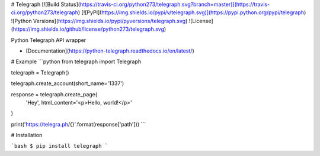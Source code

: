 # Telegraph
[![Build Status](https://travis-ci.org/python273/telegraph.svg?branch=master)](https://travis-ci.org/python273/telegraph)
[![PyPI](https://img.shields.io/pypi/v/telegraph.svg)](https://pypi.python.org/pypi/telegraph)
![Python Versions](https://img.shields.io/pypi/pyversions/telegraph.svg)
![License](https://img.shields.io/github/license/python273/telegraph.svg)

Python Telegraph API wrapper

- [Documentation](https://python-telegraph.readthedocs.io/en/latest/)

# Example
```python
from telegraph import Telegraph

telegraph = Telegraph()

telegraph.create_account(short_name='1337')

response = telegraph.create_page(
    'Hey',
    html_content='<p>Hello, world!</p>'
)

print('https://telegra.ph/{}'.format(response['path']))
```

# Installation

```bash
$ pip install telegraph
```


